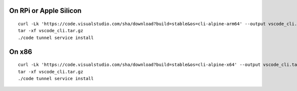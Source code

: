 On RPi or Apple Silicon
=======================

::

   curl -Lk 'https://code.visualstudio.com/sha/download?build=stable&os=cli-alpine-arm64' --output vscode_cli.tar.gz
   tar -xf vscode_cli.tar.gz
   ./code tunnel service install

On x86
======

::

   curl -Lk 'https://code.visualstudio.com/sha/download?build=stable&os=cli-alpine-x64' --output vscode_cli.tar.gz
   tar -xf vscode_cli.tar.gz
   ./code tunnel service install
